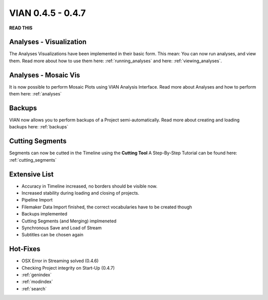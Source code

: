 

VIAN 0.4.5 - 0.4.7
==================

**READ THIS**


Analyses - Visualization
************************
The Analyses Visualizations have been implemented in their basic form.
This mean: You can now run analyses, and view them.
Read more about how to use them here: :ref:`running_analyses` and here: :ref:`viewing_analyses`.


Analyses - Mosaic Vis
*********************
It is now possible to perform Mosaic Plots using VIAN Analysis Interface.
Read more about Analyses and how to perform them here: :ref:`analyses`

.. figure:: mosaic.jpg
   :scale: 80 %
   :align: center
   :alt: map to buried treasure


Backups
*******
VIAN now allows you to perform backups of a Project semi-automatically.
Read more about creating and loading backups here: :ref:`backups`


Cutting Segments
****************
Segments can now be cutted in the Timeline using the **Cutting Tool**
A Step-By-Step Tutorial can be found here: :ref:`cutting_segments`

.. figure:: cutting_segments_02.jpg
   :scale: 80 %
   :align: center
   :alt: map to buried treasure


Extensive List
**************
* Accuracy in Timeline increased, no borders should be visible now.
* Increased stability during loading and closing of projects.
* Pipeline Import
* Filemaker Data Import finished, the correct vocabularies have to be created though
* Backups implemented
* Cutting Segments (and Merging) implmeneted
* Synchronous Save and Load of Stream
* Subtitles can be chosen again

Hot-Fixes
*********
* OSX Error in Streaming solved (0.4.6)
* Checking Project integrity on Start-Up (0.4.7)

* :ref:`genindex`
* :ref:`modindex`
* :ref:`search`
